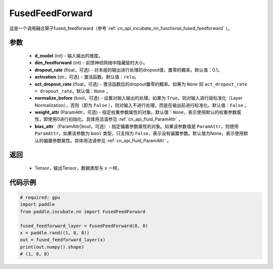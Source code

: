 .. _cn_api_incubate_nn_FusedFeedForward:

FusedFeedForward
-------------------------------
.. py:class:: paddle.incubate.nn.FusedFeedForward(d_model, dim_feedforward, dropout_rate=0.1, activation='relu', act_dropout_rate=None, normalize_before=False, weight_attr=None, bias_attr=None)

这是一个调用融合算子fused_feedforward（参考 :ref:`cn_api_incubate_nn_functional_fused_feedforward` ）。


参数
:::::::::
    - **d_model** (int) - 输入输出的维度。
    - **dim_feedforward** (int) - 前馈神经网络中隐藏层的大小。
    - **dropout_rate** (float，可选) - 对本层的输出进行处理的dropout值，置零的概率。默认值：0.1。
    - **activation** (str，可选) - 激活函数。默认值：``relu``。
    - **act_dropout_rate** (float，可选) - 激活函数后的dropout置零的概率。如果为 ``None`` 则  ``act_dropout_rate = dropout_rate``。默认值：``None`` 。
    - **normalize_before** (bool，可选) - 设置对输入输出的处理。如果为 ``True``，则对输入进行层标准化（Layer Normalization），否则（即为 ``False`` ），则对输入不进行处理，而是在输出前进行标准化。默认值：``False`` 。
    - **weight_attr** (ParamAttr，可选) - 指定权重参数属性的对象。默认值：``None``，表示使用默认的权重参数属性，即使用0进行初始化。具体用法请参见 :ref:`cn_api_fluid_ParamAttr` 。
    - **bias_attr** （ParamAttr|bool，可选）- 指定偏置参数属性的对象。如果该参数值是 ``ParamAttr``，则使用 ``ParamAttr``。如果该参数为 ``bool`` 类型，只支持为 ``False``，表示没有偏置参数。默认值为None，表示使用默认的偏置参数属性。具体用法请参见 :ref:`cn_api_fluid_ParamAttr` 。

返回
:::::::::
    - Tensor，输出Tensor，数据类型与 ``x`` 一样。

代码示例
::::::::::

.. code-block:: python

    # required: gpu
    import paddle
    from paddle.incubate.nn import FusedFeedForward

    fused_feedforward_layer = FusedFeedForward(8, 8)
    x = paddle.rand((1, 8, 8))
    out = fused_feedforward_layer(x)
    print(out.numpy().shape)
    # (1, 8, 8)
